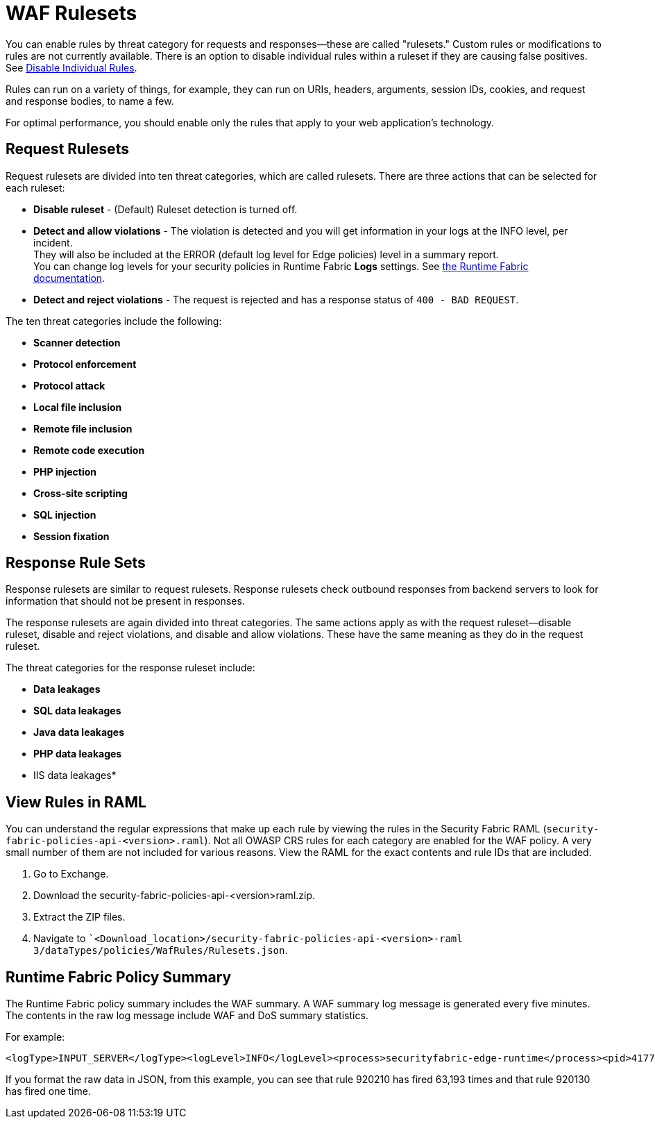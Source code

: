 = WAF Rulesets

You can enable rules by threat category for requests and responses--these are called "rulesets." Custom rules or modifications to rules are not currently available. There is an option to disable individual rules within a ruleset if they are causing false positives. See xref:create-waf-policy#disable_rules[Disable Individual Rules].

Rules can run on a variety of things, for example, they can run on URIs, headers, arguments, session IDs, cookies, and request and response bodies, to name a few.

For optimal performance, you should enable only the rules that apply to your web application's technology.

[[request_rule_sets]]
== Request Rulesets

Request rulesets are divided into ten threat categories, which are called rulesets. There are three actions that can be selected for each ruleset:

* *Disable ruleset* - (Default) Ruleset detection is turned off.
* *Detect and allow violations* - The violation is detected and you will get information in your logs at the INFO level, per incident. +
They will also be included at the ERROR (default log level for Edge policies) level in a summary report. +
You can change log levels for your security policies in Runtime Fabric *Logs* settings. See xref:1.0@runtime-fabric::index.adoc[the Runtime Fabric documentation].
* *Detect and reject violations* - The request is rejected and has a response status of `400 - BAD REQUEST`.

The ten threat categories include the following:

* *Scanner detection*
* *Protocol enforcement*
* *Protocol attack*
* *Local file inclusion*
* *Remote file inclusion*
* *Remote code execution*
* *PHP injection*
* *Cross-site scripting*
* *SQL injection*
* *Session fixation*

[[response_rule_sets]]
== Response Rule Sets

Response rulesets are similar to request rulesets. Response rulesets check outbound responses from backend servers to look for information that should not be present in responses.

The response rulesets are again divided into threat categories. The same actions apply as with the request ruleset--disable ruleset, disable and reject violations, and disable and allow violations. These have the same meaning as they do in the request ruleset.

The threat categories for the response ruleset include:

* *Data leakages*
* *SQL data leakages*
* *Java data leakages*
* *PHP data leakages*
* IIS data leakages*

== View Rules in RAML

You can understand the regular expressions that make up each rule by viewing the rules in the Security Fabric RAML (`security-fabric-policies-api-<version>.raml`). Not all OWASP CRS rules for each category are enabled for the WAF policy. A very small number of them are not included for various reasons. View the RAML for the exact contents and rule IDs that are included.

. Go to Exchange.
. Download the security-fabric-policies-api-<version>raml.zip.
. Extract the ZIP files.
. Navigate to ``<Download_location>/security-fabric-policies-api-<version>-raml 3/dataTypes/policies/WafRules/Rulesets.json`.

== Runtime Fabric Policy Summary

The Runtime Fabric policy summary includes the WAF summary. A WAF summary log message is generated every five minutes. The contents in the raw log message include WAF and DoS summary statistics.

For example:

----
<logType>INPUT_SERVER</logType><logLevel>INFO</logLevel><process>securityfabric-edge-runtime</process><pid>4177</pid><tid>4198</tid><file>/edge/cbrcore/src/rtc/embedded/http_is/HttpInputServer.cpp</file><line>2692</line></header><body><rtfSecurityPolicySummary>{"timeStamp":"2018-12-04T01:50:00.376Z","node":"vm14.example.com","dosSummary":{"intervalErrors":{"protocolErrors":0,"routingErrors":0,"contentErrors":0,"authenticationErrors":0,"qosErrors":0,"WAF Errors":63194},"intervalActionsTaken":{"shapeInterval":5,"shapeForever":0,"blockInterval":0,"blockForever":0},"numCurrentlyBlockedAndShapedIps":{"shapeInterval":1,"shapeForever":0,"blockInterval":0,"blockForever":0}},"capSummary":{"intervalRequestsRejected":{"requestsRejected":0}},"aclSummary":{"intervalRequestsRejected":{"requestsRejected":0}},"wafSummary":{"ruleTriggerCounts":{"933120":0,"920320":0,"954100":0,"941300":0,"951150":0,"942190":0,"920430":0,"942251":0,"951260":0,"942300":0,"920272":0,"942410":0,"941130":0,"932170":0,"920260":0,"930110":0,"921150":0,"941240":0,"942130":0,"933170":0,"920370":0,"941350":0,"931110":0,"951200":0,"942240":0,"920273":0,"942350":0,"932110":0,"932171":0,"920200":0,"921151":0,"941180":0,"942460":0,"933110":0,"920310":0,"941290":0,"951140":0,"942180":0,"920420":0,"951250":0,"942290":0,"920274":0,"920140":0,"920201":0,"942400":0,"941120":0,"932160":0,"920250":0,"933111":0,"920311":0,"930100":0,"921140":0,"941230":0,"942120":0,"933160":0,"920360":0,"941340":0,"931100":0,"951190":0,"942230":0,"943120":0,"920202":0,"942340":0,"932100":0,"920190":0,"950130":0,"942450":0,"941170":0,"933100":0,"920300":0,"933161":0,"941280":0,"913120":0,"951130":0,"942170":0,"920410":0,"951240":0,"942280":0,"920130":1,"942390":0,"941110":0,"932150":0,"920240":0,"921130":0,"941220":0,"942110":0,"933150":0,"920350":0,"954130":0,"941330":0,"951180":0,"942220":0,"920460":0,"943110":0,"942330":0,"920180":0,"942440":0,"941160":0,"920290":0,"933151":0,"921180":0,"941270":0,"913110":0,"932115":0,"951120":0,"942160":0,"920400":0,"951230":0,"942270":0,"920120":0,"942380":0,"941100":0,"932140":0,"920230":0,"953120":0,"921120":0,"941210":0,"942100":0,"933140":0,"920340":0,"954120":0,"941320":0,"951170":0,"942210":0,"920450":0,"943100":0,"920121":0,"942320":0,"941101":0,"920170":0,"942430":0,"941150":0,"920280":0,"930130":0,"941260":0,"913100":0,"932105":0,"951110":0,"942150":0,"920390":0,"931130":0,"951220":0,"942260":0,"952110":0,"942370":0,"932130":0,"942431":0,"920220":0,"953110":0,"921110":0,"941200":0,"913101":0,"933130":0,"920330":0,"954110":0,"941310":0,"951160":0,"942200":0,"920440":0,"942310":0,"942432":0,"920160":0,"950100":0,"941140":0,"942420":0,"920270":0,"913102":0,"933131":0,"930120":0,"921160":0,"941250":0,"942140":0,"933180":0,"920380":0,"931120":0,"951210":0,"942250":0,"952100":0,"920100":0,"942360":0,"932120":0,"942421":0,"920210":63193,"920271":0,"953100":0,"921100":0,"941190":0}}}</rtfSecurityPolicySummary></body></logEntry>
----

If you format the raw data in JSON, from this example, you can see that rule 920210 has fired 63,193 times and that rule 920130 has fired one time.
